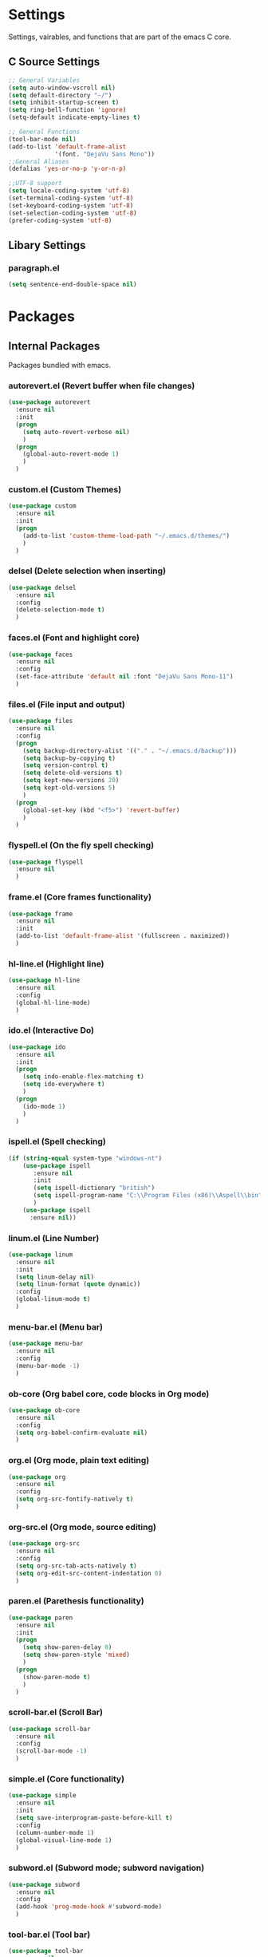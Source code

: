 * Settings
  Settings, vairables, and functions that are part of the emacs C core.
** C Source Settings
  #+BEGIN_SRC emacs-lisp
  ;; General Variables
  (setq auto-window-vscroll nil)
  (setq default-directory "~/")
  (setq inhibit-startup-screen t)
  (setq ring-bell-function 'ignore)
  (setq-default indicate-empty-lines t)

  ;; General Functions
  (tool-bar-mode nil)
  (add-to-list 'default-frame-alist
               '(font. "DejaVu Sans Mono"))
  ;;General Aliases
  (defalias 'yes-or-no-p 'y-or-n-p)

  ;;UTF-8 support
  (setq locale-coding-system 'utf-8)
  (set-terminal-coding-system 'utf-8)
  (set-keyboard-coding-system 'utf-8)
  (set-selection-coding-system 'utf-8)
  (prefer-coding-system 'utf-8)
  #+END_SRC

** Libary Settings
*** paragraph.el
   #+BEGIN_SRC emacs-lisp
     (setq sentence-end-double-space nil)
   #+END_SRC

* Packages
** Internal Packages
   Packages bundled with emacs.
*** autorevert.el (Revert buffer when file changes)
    #+BEGIN_SRC emacs-lisp
      (use-package autorevert
        :ensure nil
        :init
        (progn
          (setq auto-revert-verbose nil)
          )
        (progn
          (global-auto-revert-mode 1)
          )
        )
    #+END_SRC

*** custom.el (Custom Themes)
    #+BEGIN_SRC emacs-lisp
      (use-package custom
        :ensure nil
        :init
        (progn
          (add-to-list 'custom-theme-load-path "~/.emacs.d/themes/")
          )
        )
    #+END_SRC

*** delsel (Delete selection when inserting)
    #+BEGIN_SRC emacs-lisp
      (use-package delsel
        :ensure nil
        :config
        (delete-selection-mode t)
        )
    #+END_SRC
*** faces.el (Font and highlight core)
    #+BEGIN_SRC emacs-lisp
      (use-package faces
        :ensure nil
        :config
        (set-face-attribute 'default nil :font "DejaVu Sans Mono-11")
        )
    #+END_SRC
*** files.el (File input and output)
    #+BEGIN_SRC emacs-lisp
      (use-package files
        :ensure nil
        :config
        (progn
          (setq backup-directory-alist '(("." . "~/.emacs.d/backup")))
          (setq backup-by-copying t)
          (setq version-control t)
          (setq delete-old-versions t)
          (setq kept-new-versions 20)
          (setq kept-old-versions 5)
          )
        (progn
          (global-set-key (kbd "<f5>") 'revert-buffer)
          )
        )
    #+END_SRC

*** flyspell.el (On the fly spell checking)
    #+BEGIN_SRC emacs-lisp
      (use-package flyspell
        :ensure nil
        )
    #+END_SRC
*** frame.el (Core frames functionality)
    #+BEGIN_SRC emacs-lisp
      (use-package frame
        :ensure nil
        :init
        (add-to-list 'default-frame-alist '(fullscreen . maximized))
        )
    #+END_SRC
*** hl-line.el (Highlight line)
    #+BEGIN_SRC emacs-lisp
      (use-package hl-line
        :ensure nil
        :config
        (global-hl-line-mode)
        )
    #+END_SRC
*** ido.el (Interactive Do)
    #+BEGIN_SRC emacs-lisp
      (use-package ido
        :ensure nil
        :init
        (progn
          (setq indo-enable-flex-matching t)
          (setq ido-everywhere t)
          )
        (progn
          (ido-mode 1)
          )
        )
    #+END_SRC

*** ispell.el (Spell checking)
    #+BEGIN_SRC emacs-lisp
      (if (string-equal system-type "windows-nt")
          (use-package ispell
             :ensure nil
             :init
             (setq ispell-dictionary "british")
             (setq ispell-program-name "C:\\Program Files (x86)\\Aspell\\bin")
             )
          (use-package ispell
            :ensure nil))
    #+END_SRC
*** linum.el (Line Number)
    #+BEGIN_SRC emacs-lisp
      (use-package linum
        :ensure nil
        :init
        (setq linum-delay nil)
        (setq linum-format (quote dynamic))
        :config
        (global-linum-mode t)
        )
    #+END_SRC
*** menu-bar.el (Menu bar)
    #+BEGIN_SRC emacs-lisp
      (use-package menu-bar
        :ensure nil
        :config
        (menu-bar-mode -1)
        )
    #+END_SRC
*** ob-core (Org babel core, code blocks in Org mode)
    #+BEGIN_SRC emacs-lisp
      (use-package ob-core
        :ensure nil
        :config
        (setq org-babel-confirm-evaluate nil)
        )
    #+END_SRC
*** org.el (Org mode, plain text editing)
    #+BEGIN_SRC emacs-lisp
      (use-package org
        :ensure nil
        :config
        (setq org-src-fontify-natively t)
        )
    #+END_SRC
*** org-src.el (Org mode, source editing)
    #+BEGIN_SRC emacs-lisp
    (use-package org-src
      :ensure nil
      :config
      (setq org-src-tab-acts-natively t)
      (setq org-edit-src-content-indentation 0)
      )
    #+END_SRC
*** paren.el (Parethesis functionality)
    #+BEGIN_SRC emacs-lisp
      (use-package paren
        :ensure nil
        :init
        (progn
          (setq show-paren-delay 0)
          (setq show-paren-style 'mixed)
          )
        (progn
          (show-paren-mode t)
          )
        )
    #+END_SRC
*** scroll-bar.el (Scroll Bar)
    #+BEGIN_SRC emacs-lisp
      (use-package scroll-bar
        :ensure nil
        :config
        (scroll-bar-mode -1)
        )
    #+END_SRC

*** simple.el (Core functionality)
    #+BEGIN_SRC emacs-lisp
      (use-package simple
        :ensure nil
        :init
        (setq save-interprogram-paste-before-kill t)
        :config
        (column-number-mode 1)
        (global-visual-line-mode 1)
        )
    #+END_SRC

*** subword.el (Subword mode; subword navigation)
    #+BEGIN_SRC emacs-lisp
      (use-package subword
        :ensure nil
        :config
        (add-hook 'prog-mode-hook #'subword-mode)
        )
    #+END_SRC
*** tool-bar.el (Tool bar)
    #+BEGIN_SRC emacs-lisp
      (use-package tool-bar
        :ensure nil
        :config
        (tool-bar-mode -1)
        )
    #+END_SRC
*** uniquify.el (Uniquify names)
    #+BEGIN_SRC emacs-lisp
      (use-package uniquify
        :ensure nil
        :init
        (setq uniquify-buffer-name-style 'forward)
        )
    #+END_SRC

*** whitespacce.el (Show whitespace and hidden characters)
    #+BEGIN_SRC emacs-lisp
      (use-package whitespace
        :ensure nil
        :config
        (setq whitespace-style '(face tabs spaces newline space-mark tab-mark newline-mark))
        :bind
        ("C-c w" . global-whitespace-mode)
        )
    #+END_SRC
** External Packages
   Installed or to be installed packages.
*** General Packages
    Packages that make editor wide changes.

**** Ace Window
     #+BEGIN_SRC emacs-lisp
            (use-package ace-window
              :ensure t
              :init
              (global-set-key [remap other-window] 'ace-window))
     #+END_SRC

**** Aggressive Indent
     #+BEGIN_SRC emacs-lisp
       (use-package aggressive-indent
         :ensure t
         :config
         (progn 
           (setq global-aggressive-indent-mode 1)
           )
         )
     #+END_SRC
**** Avy (Screen Jump)
     #+BEGIN_SRC emacs-lisp
       (use-package avy
         :ensure t
         :config
         (avy-setup-default)
         )
     #+END_SRC
**** Base16 (Themes and themes framework)
     #+BEGIN_SRC emacs-lisp
       (use-package base16-theme
         :ensure t
         :config
         (load-theme 'base16-classic-light t))
     #+END_SRC
**** Beacon (highlight cursor when scroll)
     #+BEGIN_SRC emacs-lisp
       (use-package beacon
         :ensure t
         :config
         (beacon-mode 1)
         )
     #+END_SRC
**** Company 
     #+BEGIN_SRC emacs-lisp
       (use-package company
         :ensure t
         :config
         (global-company-mode)
         )
     #+END_SRC

**** Counsel (Collection of Ivy enhanved version of Emacs commands)
     #+BEGIN_SRC emacs-lisp
       (use-package counsel
         :ensure t
         :bind
         ("M-x" . counsel-M-x)
         )
     #+END_SRC
**** Counsel-Projectile (Added projectile completion via counsel)
     #+BEGIN_SRC emacs-lisp
       (use-package counsel-projectile
         :ensure t
         :config
         (add-hook 'after-init-hook 'counsel-projectile-mode)
         )
     #+END_SRC
**** Crux (Collection of Ridiculously Useful eXtensions)
     #+BEGIN_SRC emacs-lisp
       (use-package crux
         :ensure t
         :bind
         ("C-a" . crux-move-beginning-of-line)
         ("S-<return>" . crux-smart-open-line)
         )
     #+END_SRC
**** Dumb Jump (Souce Jump)
     #+BEGIN_SRC emacs-lisp
       (use-package dumb-jump
         :ensure t
         :bind
         ("C-M-g" . dumb-jump-go)
         ("C-M-p" . dumb-jump-back)
         ("C-M-q" . dumb-jump-quick-look)
         )
     #+END_SRC
**** Emojify (Emoji support)
     #+BEGIN_SRC emacs-lisp
       (use-package emojify
         :ensure t
         )
     #+END_SRC
**** Expand Region (Easier Selection)
     #+BEGIN_SRC emacs-lisp
       (use-package expand-region
         :ensure t
         :bind
         ("C-=" . er/expand-region)
         )
     #+END_SRC
**** Flycheck
     #+BEGIN_SRC emacs-lisp
       (use-package flycheck
         :ensure t
         :init
         (setq-default flycheck-disabled-checkers '(emacs-lisp-checkdoc))
         :config
         (global-flycheck-mode)
         )
     #+END_SRC

**** Fuzzy Search (Fuzzy file search)
     #+BEGIN_SRC emacs-lisp
       (use-package fzf
         :ensure t)
     #+END_SRC
**** Git Gutter (Git in the gutter sidebar)
     #+BEGIN_SRC emacs-lisp
       (use-package git-gutter
         :ensure t
         :config
         (global-git-gutter-mode 't)
         )
     #+END_SRC
**** Git Time Machine (Veriosn history)
     #+BEGIN_SRC emacs-lisp
       (use-package git-timemachine
         :ensure t
         )
     #+END_SRC
**** Highlight indent Guides
     #+BEGIN_SRC emacs-lisp
       (use-package highlight-indent-guides
         :ensure t
         :init
         (setq highlight-indent-guides-method 'character)
         :config
         (add-hook 'prog-mode-hook 'highlight-indent-guides-mode)
         )
     #+END_SRC

**** Hungry Delete (Delete groups of spaces)
     #+BEGIN_SRC emacs-lisp
       (use-package hungry-delete
         :ensure t
         :config
         (global-hungry-delete-mode)
         )
     #+END_SRC
**** iedit (Edit multiple of word/string/etc)
     #+BEGIN_SRC emacs-lisp
       (use-package iedit
         :ensure t
         )
     #+END_SRC
**** Ivy (Generic Completion Framework)
     #+BEGIN_SRC emacs-lisp
       (use-package ivy
         :ensure t
         :config
         (ivy-mode t)
         )
     #+END_SRC
**** Ivy hydra (Menu for Ivy commands)
     #+BEGIN_SRC emacs-lisp
       (use-package ivy-hydra
         :ensure t
         )
     #+END_SRC
**** Magit (Git intergration)
     #+BEGIN_SRC emacs-lisp
       (use-package magit
         :ensure t
         :bind
         ("C-x g" . magit-status)
         )
     #+END_SRC
**** Powerline (Improved modelline)
     #+BEGIN_SRC emacs-lisp
       (use-package powerline
         :ensure t
         :config
         (setq powerline-default-separator 'utf-8)
         )
     #+END_SRC
**** Projectile (Project management)
     #+BEGIN_SRC emacs-lisp
       (use-package projectile
         :ensure t
         :config
         (projectile-mode)
         (setq projectile-completion-system 'ivy)
         )
     #+END_SRC
**** Rainbow delimters
     #+BEGIN_SRC emacs-lisp
       (use-package rainbow-delimiters
         :ensure t
         :hook
         (prog-mode . rainbow-delimiters-mode)
         )
     #+END_SRC

**** Rainbow Mode
     #+BEGIN_SRC emacs-lisp
       (use-package rainbow-mode
         :ensure t
         :config
         (progn
           (define-globalized-minor-mode my-global-rainbow-mode rainbow-mode
             (lambda () (rainbow-mode 1)))
           (my-global-rainbow-mode 1)
           )
         )
     #+END_SRC

**** Smartparens (Improved parens with auto-complete, etc.)
     #+BEGIN_SRC emacs-lisp
     (use-package smartparens
       :ensure t
       :config
       (add-hook 'prog-mode-hook 'smartparens-mode)
       (add-hook 'clojure-mode-hook 'smartparens-strict-mode)
       (use-package smartparens-config
         :ensure nil
         )
       )
     #+END_SRC
**** Smex (Smart M-x)
     #+BEGIN_SRC emacs-lisp
       (use-package smex
         :ensure t)
     #+END_SRC
**** Swiper (Ivy enhanced isearch)
     #+BEGIN_SRC emacs-lisp
       (use-package swiper
         :ensure t
         :config
         (ivy-mode 1)
         (setq ivy-use-virtual-buffers t)
         (setq enable-recursive-minibuffers t)
         (define-key minibuffer-local-map (kbd "C-r") 'counsel-minibuffer-history)
         :bind
         ("M-s" . swiper)
         ("C-c C-r" . 'ivy-resume)
         ("<f6>" . 'ivy-resume)
         ("M-x" . 'counsel-M-x)
         ("C-x C-f" . 'counsel-find-file)
         ("<f1> f" . 'counsel-describe-function)
         ("<f1> v" . 'counsel-describe-variable)
         ("<f1> l" . 'counsel-find-library)
         ("<f2> i" . 'counsel-info-lookup-symbol)
         ("<f2> u" . 'counsel-unicode-char)
         ("C-c g" . 'counsel-git)
         ("C-c j" . 'counsel-git-grep)
         ("C-c k" . 'counsel-ag)
         ("C-x l" . 'counsel-locate)
         ("C-S-o" . 'counsel-rhythmbox)
         )
     #+END_SRC
**** Theme Changer (Theme changing off sunset/rise)
     #+BEGIN_SRC emacs-lisp
       (use-package theme-changer
         :ensure t
         :init
         (setq calendar-location-name "Auckland, New Zealand")
         (setq calendar-latitude -36.848461)
         (setq calendar-longitude 174.763336)
         :config
         (change-theme 'base16-classic-light 'base16-classic-dark)
         )
     #+END_SRC
**** Try
     #+BEGIN_SRC emacs-lisp
       (use-package try
         :ensure t)
     #+END_SRC
 
**** Undo Tree
     #+BEGIN_SRC emacs-lisp
       (use-package undo-tree
         :ensure t
         :init
         (global-undo-tree-mode)
         )
     #+END_SRC

**** Which Key
     #+BEGIN_SRC emacs-lisp
       (use-package which-key
         :ensure t
         :config
         (which-key-mode)
         )
     #+END_SRC

****next1
**** Yasnippet
     #+BEGIN_SRC emacs-lisp
     (use-package yasnippet
       :ensure t
       :config
       (yas-global-mode 1))
     #+END_SRC
*** Specialist Packages
    Packages for certain languages or enviroments.

**** Clojure
***** Clojure Mode (font-lock, indentation, navigation, and refactoring)
     #+BEGIN_SRC emacs-lisp
       (use-package clojure-mode
         :ensure t
         )
     #+END_SRC

***** Cider (Clojure REPL for emacs)
      #+BEGIN_SRC emacs-lisp
      (use-package cider
        :ensure t
        :config
        )
      #+END_SRC
**** Markdown
     #+BEGIN_SRC emacs-lisp
       (use-package markdown-mode
         :ensure t
         :commands
         (markdown-mode gfm-mode)
         :mode
         ("README\\.md\\'" . gfm-mode)
         ("\\.md\\'" . markdown-mode)
         ("\\.markdown\\'" . markdown-mode)
         :init
         (setq markdown-command "multimarkdown")
         )
     #+END_SRC
**** SQL

***** SQL indent
     #+BEGIN_SRC emacs-lisp
     (use-package sql-indent
       :ensure t
       :hook
       ('sql-mode-hook . 'sqlind-minor-mode)
       )
     #+END_SRC

***** sqlup mode
      #+BEGIN_SRC emacs-lisp
      (use-package sqlup-mode
        :ensure t
        :init
        (add-hook 'sql-mode-hook 'sqlup-mode)
        (add-hook 'sql-interactive-mode-hook 'sqlup-mode)
        )
      #+END_SRC

**** Web Developement
***** Web Mode
      #+BEGIN_SRC emacs-lisp
        (use-package web-mode
          :ensure t
          :init
          (progn
            (add-to-list 'auto-mode-alist '("\\.html?\\'" . web-mode))
            (add-to-list 'auto-mode-alist '("\\.phtml\\'" . web-mode))
            (add-to-list 'auto-mode-alist '("\\.tpl\\.php\\'" . web-mode))
            (add-to-list 'auto-mode-alist '("\\.[agj]sp\\'" . web-mode))
            (add-to-list 'auto-mode-alist '("\\.as[cp]x\\'" . web-mode))
            (add-to-list 'auto-mode-alist '("\\.erb\\'" . web-mode))
            (add-to-list 'auto-mode-alist '("\\.mustache\\'" . web-mode))
            (add-to-list 'auto-mode-alist '("\\.djhtml\\'" . web-mode))
            (setq web-mode-engines-alist
              '(("php"    . "\\.phtml\\'")
                ("blade"  . "\\.blade\\."))
              )
            )
          )
      #+END_SRC

***** Emmet Mode
      #+BEGIN_SRC emacs-lisp
        (use-package emmet-mode
          :ensure t
          :commands
          emmet-mode
          :hook
          (html-mode-hook . emmet-mode)
          (css-mode-hook . emmet-mode)
          )
      #+END_SRC

***** JSON Mode
      #+BEGIN_SRC emacs-lisp
        (use-package json-mode
          :ensure t
          )
      #+END_SRC
